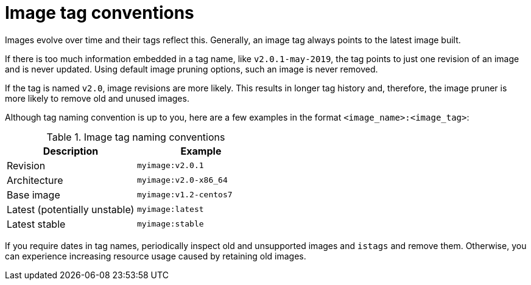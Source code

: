 // Module included in the following assemblies:
// * openshift_images/tagging-images

[id="images-tagging-conventions_{context}"]
= Image tag conventions

Images evolve over time and their tags reflect this. Generally, an image tag
always points to the latest image built.

If there is too much information embedded in a tag name, like
`v2.0.1-may-2019`, the tag points to just one revision of an image and is
never updated. Using default image pruning options, such an image is never
removed.
ifdef::openshift-origin,openshift-enterprise[]
In very large clusters, the schema of creating new tags for every revised image
could eventually fill up the etcd datastore with excess tag metadata for images
that are long outdated.
endif::[]

If the tag is named `v2.0`, image revisions are more likely. This
results in longer tag history and, therefore, the image pruner is more likely to
remove old and unused images.

Although tag naming convention is up to you, here are a few examples in the
format `<image_name>:<image_tag>`:

.Image tag naming conventions
[width="50%",options="header"]
|===
|Description |Example

|Revision
|`myimage:v2.0.1`

|Architecture
|`myimage:v2.0-x86_64`

|Base image
|`myimage:v1.2-centos7`

|Latest (potentially unstable)
|`myimage:latest`

|Latest stable
|`myimage:stable`
|===

If you require dates in tag names, periodically inspect old and unsupported
images and `istags` and remove them. Otherwise, you can experience increasing
resource usage caused by retaining old images.
